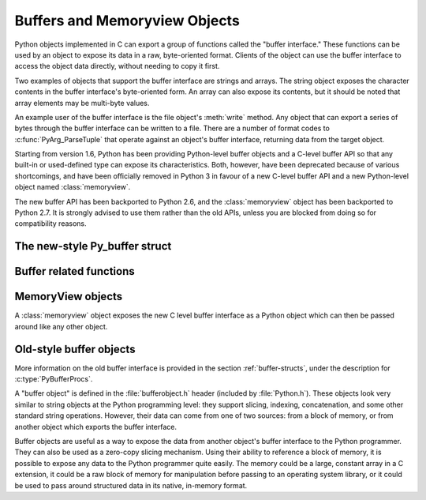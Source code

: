 .. highlightlang:: c

.. _bufferobjects:

Buffers and Memoryview Objects
------------------------------

.. sectionauthor:: Greg Stein <gstein@lyra.org>
.. sectionauthor:: Benjamin Peterson


.. index::
   object: buffer
   single: buffer interface

Python objects implemented in C can export a group of functions called the
"buffer interface."  These functions can be used by an object to expose its
data in a raw, byte-oriented format. Clients of the object can use the buffer
interface to access the object data directly, without needing to copy it
first.

Two examples of objects that support the buffer interface are strings and
arrays. The string object exposes the character contents in the buffer
interface's byte-oriented form. An array can also expose its contents, but it
should be noted that array elements may be multi-byte values.

An example user of the buffer interface is the file object's :meth:`write`
method. Any object that can export a series of bytes through the buffer
interface can be written to a file. There are a number of format codes to
:c:func:`PyArg_ParseTuple` that operate against an object's buffer interface,
returning data from the target object.

Starting from version 1.6, Python has been providing Python-level buffer
objects and a C-level buffer API so that any built-in or used-defined type can
expose its characteristics. Both, however, have been deprecated because of
various shortcomings, and have been officially removed in Python 3 in favour
of a new C-level buffer API and a new Python-level object named
:class:`memoryview`.

The new buffer API has been backported to Python 2.6, and the
:class:`memoryview` object has been backported to Python 2.7. It is strongly
advised to use them rather than the old APIs, unless you are blocked from
doing so for compatibility reasons.


The new-style Py_buffer struct
==============================


.. c:type:: Py_buffer

   .. c:member:: void *buf

      A pointer to the start of the memory for the object.

   .. c:member:: Py_ssize_t len
      :noindex:

      The total length of the memory in bytes.

   .. c:member:: int readonly

      An indicator of whether the buffer is read only.

   .. c:member:: const char *format
      :noindex:

      A *NULL* terminated string in :mod:`struct` module style syntax giving
      the contents of the elements available through the buffer.  If this is
      *NULL*, ``"B"`` (unsigned bytes) is assumed.

   .. c:member:: int ndim

      The number of dimensions the memory represents as a multi-dimensional
      array.  If it is 0, :c:data:`strides` and :c:data:`suboffsets` must be
      *NULL*.

   .. c:member:: Py_ssize_t *shape

      An array of :c:type:`Py_ssize_t`\s the length of :c:data:`ndim` giving the
      shape of the memory as a multi-dimensional array.  Note that
      ``((*shape)[0] * ... * (*shape)[ndims-1])*itemsize`` should be equal to
      :c:data:`len`.

   .. c:member:: Py_ssize_t *strides

      An array of :c:type:`Py_ssize_t`\s the length of :c:data:`ndim` giving the
      number of bytes to skip to get to a new element in each dimension.

   .. c:member:: Py_ssize_t *suboffsets

      An array of :c:type:`Py_ssize_t`\s the length of :c:data:`ndim`.  If these
      suboffset numbers are greater than or equal to 0, then the value stored
      along the indicated dimension is a pointer and the suboffset value
      dictates how many bytes to add to the pointer after de-referencing. A
      suboffset value that it negative indicates that no de-referencing should
      occur (striding in a contiguous memory block).

      Here is a function that returns a pointer to the element in an N-D array
      pointed to by an N-dimesional index when there are both non-NULL strides
      and suboffsets::

          void *get_item_pointer(int ndim, void *buf, Py_ssize_t *strides,
              Py_ssize_t *suboffsets, Py_ssize_t *indices) {
              char *pointer = (char*)buf;
              int i;
              for (i = 0; i < ndim; i++) {
                  pointer += strides[i] * indices[i];
                  if (suboffsets[i] >=0 ) {
                      pointer = *((char**)pointer) + suboffsets[i];
                  }
              }
              return (void*)pointer;
           }


   .. c:member:: Py_ssize_t itemsize

      This is a storage for the itemsize (in bytes) of each element of the
      shared memory. It is technically un-necessary as it can be obtained
      using :c:func:`PyBuffer_SizeFromFormat`, however an exporter may know
      this information without parsing the format string and it is necessary
      to know the itemsize for proper interpretation of striding. Therefore,
      storing it is more convenient and faster.

   .. c:member:: void *internal

      This is for use internally by the exporting object. For example, this
      might be re-cast as an integer by the exporter and used to store flags
      about whether or not the shape, strides, and suboffsets arrays must be
      freed when the buffer is released. The consumer should never alter this
      value.


Buffer related functions
========================


.. c:function:: int PyObject_CheckBuffer(PyObject *obj)

   Return 1 if *obj* supports the buffer interface otherwise 0.


.. c:function:: int PyObject_GetBuffer(PyObject *obj, Py_buffer *view, int flags)

      Export *obj* into a :c:type:`Py_buffer`, *view*.  These arguments must
      never be *NULL*.  The *flags* argument is a bit field indicating what
      kind of buffer the caller is prepared to deal with and therefore what
      kind of buffer the exporter is allowed to return.  The buffer interface
      allows for complicated memory sharing possibilities, but some caller may
      not be able to handle all the complexity but may want to see if the
      exporter will let them take a simpler view to its memory.

      Some exporters may not be able to share memory in every possible way and
      may need to raise errors to signal to some consumers that something is
      just not possible. These errors should be a :exc:`BufferError` unless
      there is another error that is actually causing the problem. The
      exporter can use flags information to simplify how much of the
      :c:data:`Py_buffer` structure is filled in with non-default values and/or
      raise an error if the object can't support a simpler view of its memory.

      0 is returned on success and -1 on error.

      The following table gives possible values to the *flags* arguments.

      +-------------------------------+---------------------------------------------------+
      | Flag                          | Description                                       |
      +===============================+===================================================+
      | :c:macro:`PyBUF_SIMPLE`       | This is the default flag state.  The returned     |
      |                               | buffer may or may not have writable memory.  The  |
      |                               | format of the data will be assumed to be unsigned |
      |                               | bytes.  This is a "stand-alone" flag constant. It |
      |                               | never needs to be '|'d to the others. The exporter|
      |                               | will raise an error if it cannot provide such a   |
      |                               | contiguous buffer of bytes.                       |
      |                               |                                                   |
      +-------------------------------+---------------------------------------------------+
      | :c:macro:`PyBUF_WRITABLE`     | The returned buffer must be writable.  If it is   |
      |                               | not writable, then raise an error.                |
      +-------------------------------+---------------------------------------------------+
      | :c:macro:`PyBUF_STRIDES`      | This implies :c:macro:`PyBUF_ND`. The returned    |
      |                               | buffer must provide strides information (i.e. the |
      |                               | strides cannot be NULL). This would be used when  |
      |                               | the consumer can handle strided, discontiguous    |
      |                               | arrays.  Handling strides automatically assumes   |
      |                               | you can handle shape.  The exporter can raise an  |
      |                               | error if a strided representation of the data is  |
      |                               | not possible (i.e. without the suboffsets).       |
      |                               |                                                   |
      +-------------------------------+---------------------------------------------------+
      | :c:macro:`PyBUF_ND`           | The returned buffer must provide shape            |
      |                               | information. The memory will be assumed C-style   |
      |                               | contiguous (last dimension varies the             |
      |                               | fastest). The exporter may raise an error if it   |
      |                               | cannot provide this kind of contiguous buffer. If |
      |                               | this is not given then shape will be *NULL*.      |
      |                               |                                                   |
      |                               |                                                   |
      |                               |                                                   |
      +-------------------------------+---------------------------------------------------+
      |:c:macro:`PyBUF_C_CONTIGUOUS`  | These flags indicate that the contiguity returned |
      |:c:macro:`PyBUF_F_CONTIGUOUS`  | buffer must be respectively, C-contiguous (last   |
      |:c:macro:`PyBUF_ANY_CONTIGUOUS`| dimension varies the fastest), Fortran contiguous |
      |                               | (first dimension varies the fastest) or either    |
      |                               | one.  All of these flags imply                    |
      |                               | :c:macro:`PyBUF_STRIDES` and guarantee that the   |
      |                               | strides buffer info structure will be filled in   |
      |                               | correctly.                                        |
      |                               |                                                   |
      +-------------------------------+---------------------------------------------------+
      | :c:macro:`PyBUF_INDIRECT`     | This flag indicates the returned buffer must have |
      |                               | suboffsets information (which can be NULL if no   |
      |                               | suboffsets are needed).  This can be used when    |
      |                               | the consumer can handle indirect array            |
      |                               | referencing implied by these suboffsets. This     |
      |                               | implies :c:macro:`PyBUF_STRIDES`.                 |
      |                               |                                                   |
      |                               |                                                   |
      |                               |                                                   |
      +-------------------------------+---------------------------------------------------+
      | :c:macro:`PyBUF_FORMAT`       | The returned buffer must have true format         |
      |                               | information if this flag is provided. This would  |
      |                               | be used when the consumer is going to be checking |
      |                               | for what 'kind' of data is actually stored. An    |
      |                               | exporter should always be able to provide this    |
      |                               | information if requested. If format is not        |
      |                               | explicitly requested then the format must be      |
      |                               | returned as *NULL* (which means ``'B'``, or       |
      |                               | unsigned bytes)                                   |
      +-------------------------------+---------------------------------------------------+
      | :c:macro:`PyBUF_STRIDED`      | This is equivalent to ``(PyBUF_STRIDES |          |
      |                               | PyBUF_WRITABLE)``.                                |
      +-------------------------------+---------------------------------------------------+
      | :c:macro:`PyBUF_STRIDED_RO`   | This is equivalent to ``(PyBUF_STRIDES)``.        |
      |                               |                                                   |
      +-------------------------------+---------------------------------------------------+
      | :c:macro:`PyBUF_RECORDS`      | This is equivalent to ``(PyBUF_STRIDES |          |
      |                               | PyBUF_FORMAT | PyBUF_WRITABLE)``.                 |
      +-------------------------------+---------------------------------------------------+
      | :c:macro:`PyBUF_RECORDS_RO`   | This is equivalent to ``(PyBUF_STRIDES |          |
      |                               | PyBUF_FORMAT)``.                                  |
      +-------------------------------+---------------------------------------------------+
      | :c:macro:`PyBUF_FULL`         | This is equivalent to ``(PyBUF_INDIRECT |         |
      |                               | PyBUF_FORMAT | PyBUF_WRITABLE)``.                 |
      +-------------------------------+---------------------------------------------------+
      | :c:macro:`PyBUF_FULL_RO`      | This is equivalent to ``(PyBUF_INDIRECT |         |
      |                               | PyBUF_FORMAT)``.                                  |
      +-------------------------------+---------------------------------------------------+
      | :c:macro:`PyBUF_CONTIG`       | This is equivalent to ``(PyBUF_ND |               |
      |                               | PyBUF_WRITABLE)``.                                |
      +-------------------------------+---------------------------------------------------+
      | :c:macro:`PyBUF_CONTIG_RO`    | This is equivalent to ``(PyBUF_ND)``.             |
      |                               |                                                   |
      +-------------------------------+---------------------------------------------------+


.. c:function:: void PyBuffer_Release(Py_buffer *view)

   Release the buffer *view*.  This should be called when the buffer
   is no longer being used as it may free memory from it.


.. c:function:: Py_ssize_t PyBuffer_SizeFromFormat(const char *)

   Return the implied :c:data:`~Py_buffer.itemsize` from the struct-stype
   :c:data:`~Py_buffer.format`.


.. c:function:: int PyBuffer_IsContiguous(Py_buffer *view, char fortran)

   Return 1 if the memory defined by the *view* is C-style (*fortran* is
   ``'C'``) or Fortran-style (*fortran* is ``'F'``) contiguous or either one
   (*fortran* is ``'A'``).  Return 0 otherwise.


.. c:function:: void PyBuffer_FillContiguousStrides(int ndim, Py_ssize_t *shape, Py_ssize_t *strides, Py_ssize_t itemsize, char fortran)

   Fill the *strides* array with byte-strides of a contiguous (C-style if
   *fortran* is ``'C'`` or Fortran-style if *fortran* is ``'F'``) array of the
   given shape with the given number of bytes per element.


.. c:function:: int PyBuffer_FillInfo(Py_buffer *view, PyObject *obj, void *buf, Py_ssize_t len, int readonly, int infoflags)

   Fill in a buffer-info structure, *view*, correctly for an exporter that can
   only share a contiguous chunk of memory of "unsigned bytes" of the given
   length.  Return 0 on success and -1 (with raising an error) on error.


MemoryView objects
==================

.. versionadded:: 2.7

A :class:`memoryview` object exposes the new C level buffer interface as a
Python object which can then be passed around like any other object.

.. c:function:: PyObject *PyMemoryView_FromObject(PyObject *obj)

   Create a memoryview object from an object that defines the new buffer
   interface.


.. c:function:: PyObject *PyMemoryView_FromBuffer(Py_buffer *view)

   Create a memoryview object wrapping the given buffer-info structure *view*.
   The memoryview object then owns the buffer, which means you shouldn't
   try to release it yourself: it will be released on deallocation of the
   memoryview object.


.. c:function:: PyObject *PyMemoryView_GetContiguous(PyObject *obj, int buffertype, char order)

   Create a memoryview object to a contiguous chunk of memory (in either
   'C' or 'F'ortran *order*) from an object that defines the buffer
   interface. If memory is contiguous, the memoryview object points to the
   original memory. Otherwise copy is made and the memoryview points to a
   new bytes object.


.. c:function:: int PyMemoryView_Check(PyObject *obj)

   Return true if the object *obj* is a memoryview object.  It is not
   currently allowed to create subclasses of :class:`memoryview`.


.. c:function:: Py_buffer *PyMemoryView_GET_BUFFER(PyObject *obj)

   Return a pointer to the buffer-info structure wrapped by the given
   object.  The object **must** be a memoryview instance; this macro doesn't
   check its type, you must do it yourself or you will risk crashes.


Old-style buffer objects
========================

.. index:: single: PyBufferProcs

More information on the old buffer interface is provided in the section
:ref:`buffer-structs`, under the description for :c:type:`PyBufferProcs`.

A "buffer object" is defined in the :file:`bufferobject.h` header (included by
:file:`Python.h`). These objects look very similar to string objects at the
Python programming level: they support slicing, indexing, concatenation, and
some other standard string operations. However, their data can come from one
of two sources: from a block of memory, or from another object which exports
the buffer interface.

Buffer objects are useful as a way to expose the data from another object's
buffer interface to the Python programmer. They can also be used as a
zero-copy slicing mechanism. Using their ability to reference a block of
memory, it is possible to expose any data to the Python programmer quite
easily. The memory could be a large, constant array in a C extension, it could
be a raw block of memory for manipulation before passing to an operating
system library, or it could be used to pass around structured data in its
native, in-memory format.


.. c:type:: PyBufferObject

   This subtype of :c:type:`PyObject` represents a buffer object.


.. c:var:: PyTypeObject PyBuffer_Type

   .. index:: single: BufferType (in module types)

   The instance of :c:type:`PyTypeObject` which represents the Python buffer type;
   it is the same object as ``buffer`` and  ``types.BufferType`` in the Python
   layer. .


.. c:var:: int Py_END_OF_BUFFER

   This constant may be passed as the *size* parameter to
   :c:func:`PyBuffer_FromObject` or :c:func:`PyBuffer_FromReadWriteObject`.  It
   indicates that the new :c:type:`PyBufferObject` should refer to *base*
   object from the specified *offset* to the end of its exported buffer.
   Using this enables the caller to avoid querying the *base* object for its
   length.


.. c:function:: int PyBuffer_Check(PyObject *p)

   Return true if the argument has type :c:data:`PyBuffer_Type`.


.. c:function:: PyObject* PyBuffer_FromObject(PyObject *base, Py_ssize_t offset, Py_ssize_t size)

   Return a new read-only buffer object.  This raises :exc:`TypeError` if
   *base* doesn't support the read-only buffer protocol or doesn't provide
   exactly one buffer segment, or it raises :exc:`ValueError` if *offset* is
   less than zero.  The buffer will hold a reference to the *base* object, and
   the buffer's contents will refer to the *base* object's buffer interface,
   starting as position *offset* and extending for *size* bytes. If *size* is
   :const:`Py_END_OF_BUFFER`, then the new buffer's contents extend to the
   length of the *base* object's exported buffer data.

   .. versionchanged:: 2.5
      This function used an :c:type:`int` type for *offset* and *size*. This
      might require changes in your code for properly supporting 64-bit
      systems.


.. c:function:: PyObject* PyBuffer_FromReadWriteObject(PyObject *base, Py_ssize_t offset, Py_ssize_t size)

   Return a new writable buffer object.  Parameters and exceptions are similar
   to those for :c:func:`PyBuffer_FromObject`.  If the *base* object does not
   export the writeable buffer protocol, then :exc:`TypeError` is raised.

   .. versionchanged:: 2.5
      This function used an :c:type:`int` type for *offset* and *size*. This
      might require changes in your code for properly supporting 64-bit
      systems.


.. c:function:: PyObject* PyBuffer_FromMemory(void *ptr, Py_ssize_t size)

   Return a new read-only buffer object that reads from a specified location
   in memory, with a specified size.  The caller is responsible for ensuring
   that the memory buffer, passed in as *ptr*, is not deallocated while the
   returned buffer object exists.  Raises :exc:`ValueError` if *size* is less
   than zero.  Note that :const:`Py_END_OF_BUFFER` may *not* be passed for the
   *size* parameter; :exc:`ValueError` will be raised in that case.

   .. versionchanged:: 2.5
      This function used an :c:type:`int` type for *size*. This might require
      changes in your code for properly supporting 64-bit systems.


.. c:function:: PyObject* PyBuffer_FromReadWriteMemory(void *ptr, Py_ssize_t size)

   Similar to :c:func:`PyBuffer_FromMemory`, but the returned buffer is
   writable.

   .. versionchanged:: 2.5
      This function used an :c:type:`int` type for *size*. This might require
      changes in your code for properly supporting 64-bit systems.


.. c:function:: PyObject* PyBuffer_New(Py_ssize_t size)

   Return a new writable buffer object that maintains its own memory buffer of
   *size* bytes.  :exc:`ValueError` is returned if *size* is not zero or
   positive.  Note that the memory buffer (as returned by
   :c:func:`PyObject_AsWriteBuffer`) is not specifically aligned.

   .. versionchanged:: 2.5
      This function used an :c:type:`int` type for *size*. This might require
      changes in your code for properly supporting 64-bit systems.
